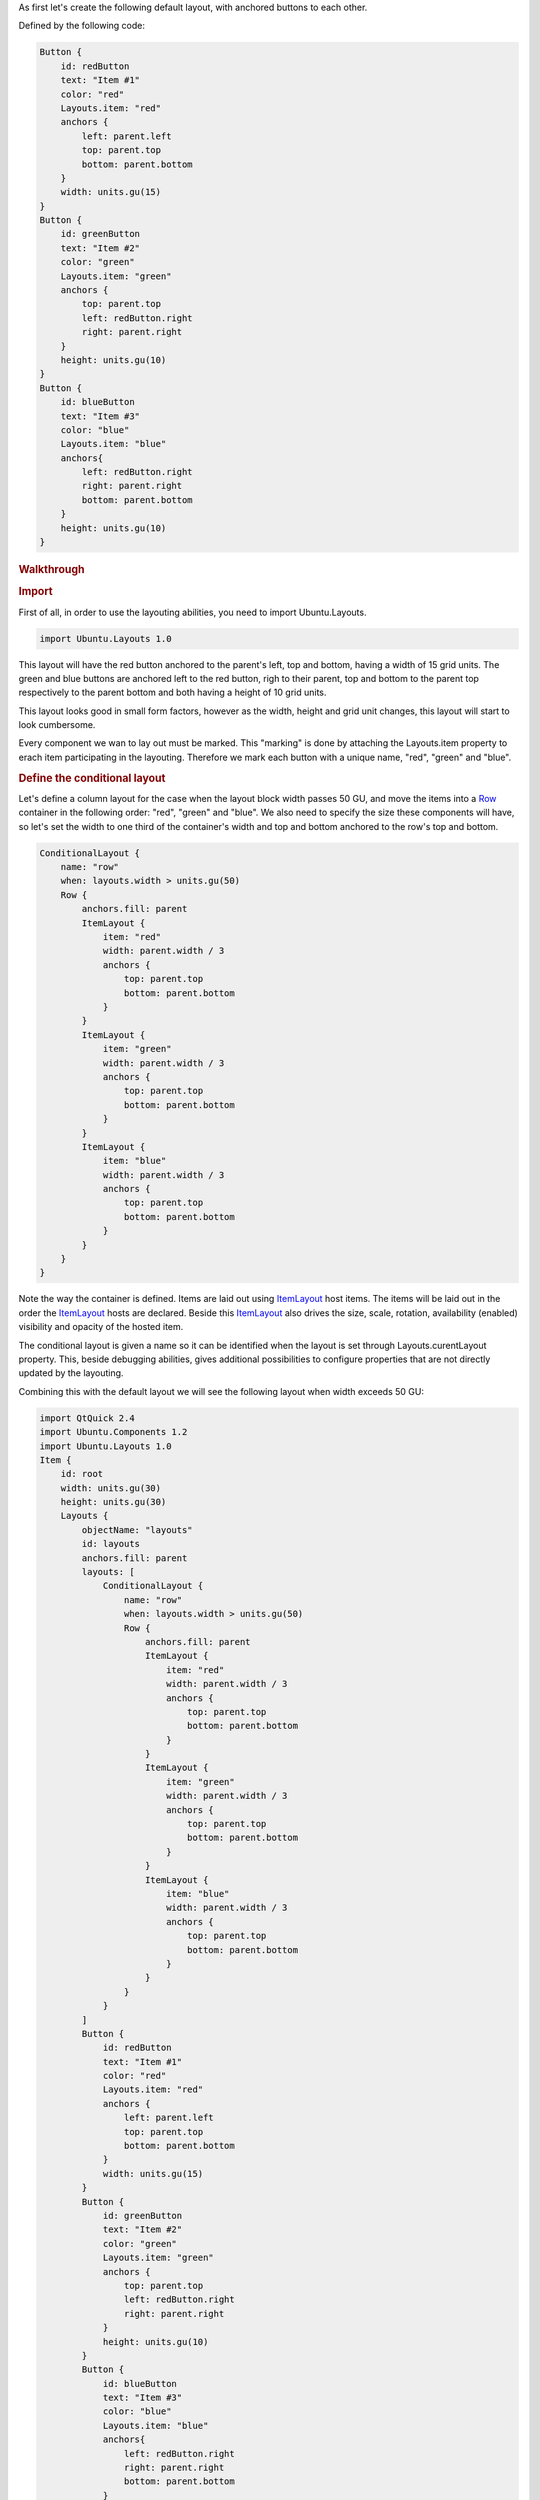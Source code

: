 

As first let's create the following default layout, with anchored
buttons to each other.

|image0|

Defined by the following code:

.. code:: qml

    Button {
        id: redButton
        text: "Item #1"
        color: "red"
        Layouts.item: "red"
        anchors {
            left: parent.left
            top: parent.top
            bottom: parent.bottom
        }
        width: units.gu(15)
    }
    Button {
        id: greenButton
        text: "Item #2"
        color: "green"
        Layouts.item: "green"
        anchors {
            top: parent.top
            left: redButton.right
            right: parent.right
        }
        height: units.gu(10)
    }
    Button {
        id: blueButton
        text: "Item #3"
        color: "blue"
        Layouts.item: "blue"
        anchors{
            left: redButton.right
            right: parent.right
            bottom: parent.bottom
        }
        height: units.gu(10)
    }

.. rubric:: Walkthrough
   :name: walkthrough

.. rubric:: Import
   :name: import

First of all, in order to use the layouting abilities, you need to
import Ubuntu.Layouts.

.. code:: cpp

    import Ubuntu.Layouts 1.0

This layout will have the red button anchored to the parent's left, top
and bottom, having a width of 15 grid units. The green and blue buttons
are anchored left to the red button, righ to their parent, top and
bottom to the parent top respectively to the parent bottom and both
having a height of 10 grid units.

This layout looks good in small form factors, however as the width,
height and grid unit changes, this layout will start to look cumbersome.

Every component we wan to lay out must be marked. This "marking" is done
by attaching the Layouts.item property to erach item participating in
the layouting. Therefore we mark each button with a unique name, "red",
"green" and "blue".

.. rubric:: Define the conditional layout
   :name: define-the-conditional-layout

Let's define a column layout for the case when the layout block width
passes 50 GU, and move the items into a
`Row <http://qt-project.org/doc/qt-5.0/qtquick/qml-qtquick2-row.html>`__
container in the following order: "red", "green" and "blue". We also
need to specify the size these components will have, so let's set the
width to one third of the container's width and top and bottom anchored
to the row's top and bottom.

.. code:: qml

    ConditionalLayout {
        name: "row"
        when: layouts.width > units.gu(50)
        Row {
            anchors.fill: parent
            ItemLayout {
                item: "red"
                width: parent.width / 3
                anchors {
                    top: parent.top
                    bottom: parent.bottom
                }
            }
            ItemLayout {
                item: "green"
                width: parent.width / 3
                anchors {
                    top: parent.top
                    bottom: parent.bottom
                }
            }
            ItemLayout {
                item: "blue"
                width: parent.width / 3
                anchors {
                    top: parent.top
                    bottom: parent.bottom
                }
            }
        }
    }

Note the way the container is defined. Items are laid out using
`ItemLayout </sdk/apps/qml/Ubuntu.Layouts/ItemLayout/>`__ host items.
The items will be laid out in the order the
`ItemLayout </sdk/apps/qml/Ubuntu.Layouts/ItemLayout/>`__ hosts are
declared. Beside this
`ItemLayout </sdk/apps/qml/Ubuntu.Layouts/ItemLayout/>`__ also drives
the size, scale, rotation, availability (enabled) visibility and opacity
of the hosted item.

The conditional layout is given a name so it can be identified when the
layout is set through Layouts.curentLayout property. This, beside
debugging abilities, gives additional possibilities to configure
properties that are not directly updated by the layouting.

Combining this with the default layout we will see the following layout
when width exceeds 50 GU:

|image1|

.. code:: qml

    import QtQuick 2.4
    import Ubuntu.Components 1.2
    import Ubuntu.Layouts 1.0
    Item {
        id: root
        width: units.gu(30)
        height: units.gu(30)
        Layouts {
            objectName: "layouts"
            id: layouts
            anchors.fill: parent
            layouts: [
                ConditionalLayout {
                    name: "row"
                    when: layouts.width > units.gu(50)
                    Row {
                        anchors.fill: parent
                        ItemLayout {
                            item: "red"
                            width: parent.width / 3
                            anchors {
                                top: parent.top
                                bottom: parent.bottom
                            }
                        }
                        ItemLayout {
                            item: "green"
                            width: parent.width / 3
                            anchors {
                                top: parent.top
                                bottom: parent.bottom
                            }
                        }
                        ItemLayout {
                            item: "blue"
                            width: parent.width / 3
                            anchors {
                                top: parent.top
                                bottom: parent.bottom
                            }
                        }
                    }
                }
            ]
            Button {
                id: redButton
                text: "Item #1"
                color: "red"
                Layouts.item: "red"
                anchors {
                    left: parent.left
                    top: parent.top
                    bottom: parent.bottom
                }
                width: units.gu(15)
            }
            Button {
                id: greenButton
                text: "Item #2"
                color: "green"
                Layouts.item: "green"
                anchors {
                    top: parent.top
                    left: redButton.right
                    right: parent.right
                }
                height: units.gu(10)
            }
            Button {
                id: blueButton
                text: "Item #3"
                color: "blue"
                Layouts.item: "blue"
                anchors{
                    left: redButton.right
                    right: parent.right
                    bottom: parent.bottom
                }
                height: units.gu(10)
            }
        }
    }

`Layouts - Changing the
order </sdk/apps/qml/UbuntuUserInterfaceToolkit/ubuntu-layouts3/>`__

.. |image0| image:: /media/sdk/apps/qml/ubuntu-layouts2/images/default-layout.png
.. |image1| image:: /media/sdk/apps/qml/ubuntu-layouts2/images/layout1.png

